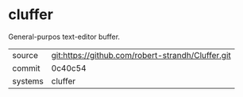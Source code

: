 * cluffer

General-purpos text-editor buffer.

|---------+---------------------------------------------------|
| source  | git:https://github.com/robert-strandh/Cluffer.git |
| commit  | 0c40c54                                           |
| systems | cluffer                                           |
|---------+---------------------------------------------------|
